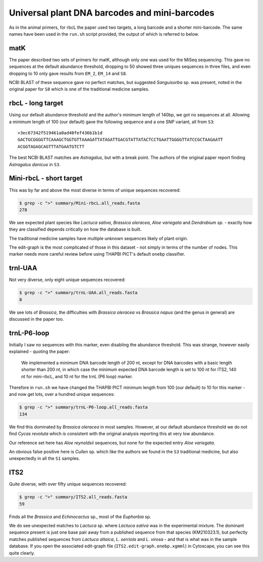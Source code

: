 Universal plant DNA barcodes and mini-barcodes
==============================================

As in the animal primers, for rbcL the paper used two targets, a long barcode
and a shorter mini-barcode. The same names have been used in the ``run.sh``
script provided, the output of which is referred to below.

matK
----

The paper described two sets of primers for matK, although only one was used
for the MiSeq sequencing. This gave no sequences at the default abundance
threshold, dropping to 50 showed three uniques sequences in three files, and
even dropping to 10 only gave results from ``EM_2``, ``EM_14`` and ``S8``.

NCBI BLAST of these sequence gave no perfect matches, but suggested
*Sanguisorba* sp. was present, noted in the original paper for ``S8`` which
is one of the traditional medicine samples.

rbcL - long target
------------------

Using our default abundance threshold and the author's minimum length of 140bp,
we got no sequences at all. Allowing a minimum length of 100 (our default)
gave the following sequence and a one SNP variant, all from ``S3``::

    >3ec67342f519461a0ad40fef436b1b1d
    GACTGCGGGGTTCAAAGCTGGTGTTAAAGATTATAGATTGACGTATTATACTCCTGAATTGGGGTTATCCGCTAAGAATT
    ACGGTAGAGCAGTTTATGAATGTCTT

The best NCBI BLAST matches are *Astragalus*, but with a break point. The
authors of the original paper report finding *Astragalus danicus* in ``S3``.

Mini-rbcL - short target
------------------------

This was by far and above the most diverse in terms of unique sequences
recovered:

.. code:: console

    $ grep -c ">" summary/Mini-rbcL.all_reads.fasta
    278

We see expected plant species like *Lactuca sativa*, *Brassica oleracea*,
*Aloe variegata* and *Dendrobium sp.* - exactly how they are classified
depends critically on how the database is built.

The traditional medicine samples have multiple unknown sequences likely of
plant origin.

The edit-graph is the most complicated of those in this dataset - not
simply in terms of the number of nodes. This marker needs more careful
review before using THAPBI PICT's default ``onebp`` classifier.

trnl-UAA
--------

Not very diverse, only eight unique sequences recovered:

.. code:: console

    $ grep -c ">" summary/trnL-UAA.all_reads.fasta
    8

We see lots of *Brassica*, the difficulties with *Brassica oleracea* vs
*Brassica napus* (and the genus in general) are discussed in the paper too.

trnL-P6-loop
------------

Initially I saw no sequences with this marker, even disabling the abundance
threshold. This was strange, however easily explained - quoting the paper:

   We implemented a minimum DNA barcode length of 200 nt, except for DNA
   barcodes with a basic length shorter than 200 nt, in which case the
   minimum expected DNA barcode length is set to 100 nt for ITS2, 140 nt
   for mini-rbcL, and 10 nt for the trnL (P6 loop) marker.

Therefore in ``run.sh`` we have changed the THAPBI PICT minimum length from
100 (our default) to 10 for this marker - and now get lots, over a hundred
unique sequences:

.. code:: console

    $ grep -c ">" summary/trnL-P6-loop.all_reads.fasta
    134

We find this dominated by *Brassica oleracea* in most samples. However, at
our default abundance threshold we do not find *Cycas revoluta* which is
consistent with the original analysis reporting this at very low abundance.

Our reference set here has *Aloe reynoldsii* sequences, but none for the
expected entry *Aloe variegata*.

An obvious false positive here is *Cullen* sp. which like the authors we found
in the ``S3`` traditional medicine, but also unexpectedly in all the ``S1``
samples.

ITS2
----

Quite diverse, with over fifty unique sequences recovered:

.. code:: console

    $ grep -c ">" summary/ITS2.all_reads.fasta
    59

Finds all the *Brassica* and *Echinocactus* sp., most of the *Euphorbia* sp.

We do see unexpected matches to *Lactuca* sp. where *Lactuca sativa* was in
the experimental mixture. The dominant sequence present is just one base pair
away from a published sequence from that species (KM210323.1), but perfectly
matches published sequences from *Lactuca altaica*, *L. serriola* and
*L. virosa* - and that is what was in the sample database. If you open the
associated edit-graph file (``ITS2.edit-graph.onebp.xgmml``) in Cytoscape,
you can see this quite clearly.
